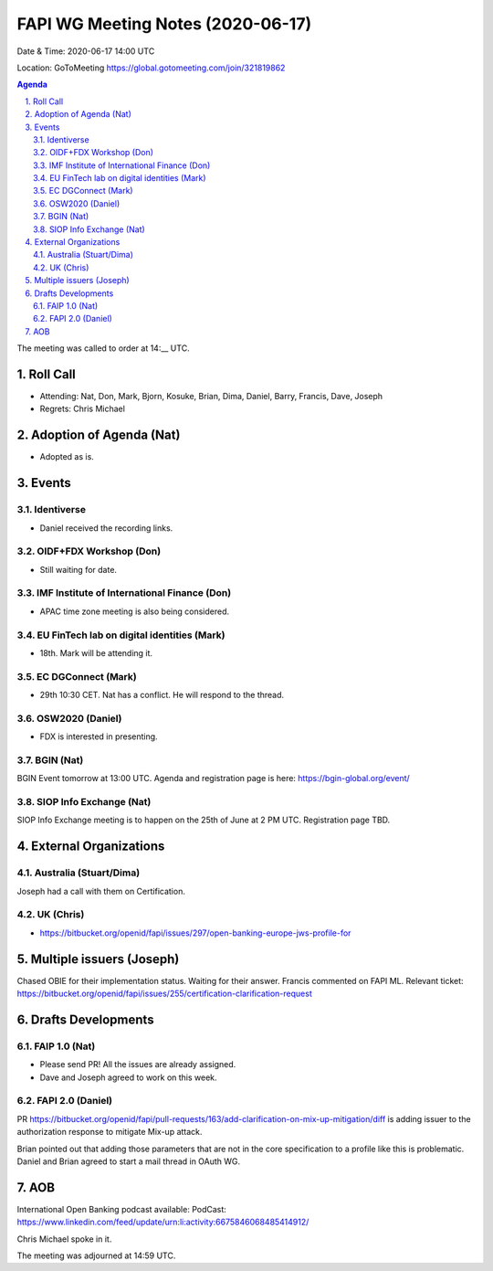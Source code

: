 ============================================
FAPI WG Meeting Notes (2020-06-17) 
============================================
Date & Time: 2020-06-17 14:00 UTC

Location: GoToMeeting https://global.gotomeeting.com/join/321819862

.. sectnum:: 
   :suffix: .


.. contents:: Agenda

The meeting was called to order at 14:__ UTC. 

Roll Call 
===========
* Attending: Nat, Don, Mark, Bjorn, Kosuke, Brian, Dima, Daniel, Barry, Francis, Dave, Joseph
* Regrets: Chris Michael

Adoption of Agenda (Nat)
===========================
* Adopted as is. 

Events
===============
Identiverse 
----------------
* Daniel received the recording links. 

OIDF+FDX Workshop (Don)
-------------------------
* Still waiting for date. 

IMF Institute of International Finance (Don)
---------------------------------------------
* APAC time zone meeting is also being considered. 

EU FinTech lab on digital identities (Mark)
-----------------------------------------------
* 18th. Mark will be attending it. 

EC DGConnect (Mark)
------------------------------
* 29th 10:30 CET. Nat has a conflict. He will respond to the thread. 

OSW2020 (Daniel)
---------------------
* FDX is interested in presenting. 

BGIN (Nat)
------------------
BGIN Event tomorrow at 13:00 UTC. 
Agenda and registration page is here: https://bgin-global.org/event/ 

SIOP Info Exchange (Nat)
--------------------------
SIOP Info Exchange meeting is to happen on the 25th of June at 2 PM UTC. Registration page TBD. 

External Organizations
========================

Australia (Stuart/Dima)
-------------------------
Joseph had a call with them on Certification. 

UK (Chris)
------------------
* https://bitbucket.org/openid/fapi/issues/297/open-banking-europe-jws-profile-for


Multiple issuers (Joseph)
=================================
Chased OBIE for their implementation status. 
Waiting for their answer. 
Francis commented on FAPI ML. 
Relevant ticket: https://bitbucket.org/openid/fapi/issues/255/certification-clarification-request

Drafts Developments
=====================
FAIP 1.0 (Nat)
-----------------------------
* Please send PR! All the issues are already assigned. 
* Dave and Joseph agreed to work on this week. 

FAPI 2.0 (Daniel)
-----------------------------
PR https://bitbucket.org/openid/fapi/pull-requests/163/add-clarification-on-mix-up-mitigation/diff
is adding issuer to the authorization response to mitigate Mix-up attack. 

Brian pointed out that adding those parameters that are not in the core specification to a profile like this is problematic. Daniel and Brian agreed to start a mail thread in OAuth WG. 

AOB
==========================
International Open Banking podcast available: PodCast: https://www.linkedin.com/feed/update/urn:li:activity:6675846068485414912/

Chris Michael spoke in it. 

The meeting was adjourned at 14:59 UTC.